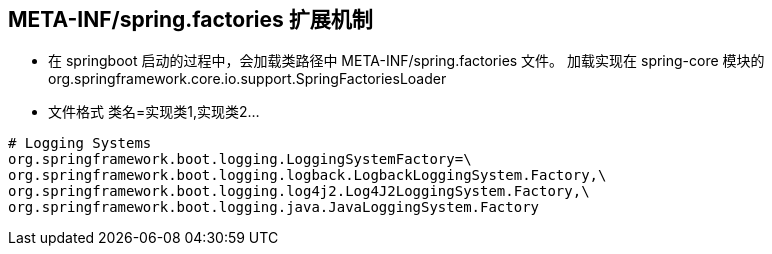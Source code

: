 
== META-INF/spring.factories 扩展机制

* 在 springboot 启动的过程中，会加载类路径中 META-INF/spring.factories 文件。 加载实现在 spring-core 模块的 org.springframework.core.io.support.SpringFactoriesLoader
* 文件格式 类名=实现类1,实现类2...

----
# Logging Systems
org.springframework.boot.logging.LoggingSystemFactory=\
org.springframework.boot.logging.logback.LogbackLoggingSystem.Factory,\
org.springframework.boot.logging.log4j2.Log4J2LoggingSystem.Factory,\
org.springframework.boot.logging.java.JavaLoggingSystem.Factory
----


